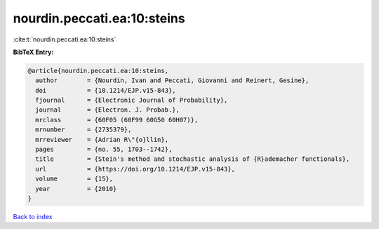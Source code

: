 nourdin.peccati.ea:10:steins
============================

:cite:t:`nourdin.peccati.ea:10:steins`

**BibTeX Entry:**

.. code-block:: bibtex

   @article{nourdin.peccati.ea:10:steins,
     author        = {Nourdin, Ivan and Peccati, Giovanni and Reinert, Gesine},
     doi           = {10.1214/EJP.v15-843},
     fjournal      = {Electronic Journal of Probability},
     journal       = {Electron. J. Probab.},
     mrclass       = {60F05 (60F99 60G50 60H07)},
     mrnumber      = {2735379},
     mrreviewer    = {Adrian R\"{o}llin},
     pages         = {no. 55, 1703--1742},
     title         = {Stein's method and stochastic analysis of {R}ademacher functionals},
     url           = {https://doi.org/10.1214/EJP.v15-843},
     volume        = {15},
     year          = {2010}
   }

`Back to index <../By-Cite-Keys.html>`_
